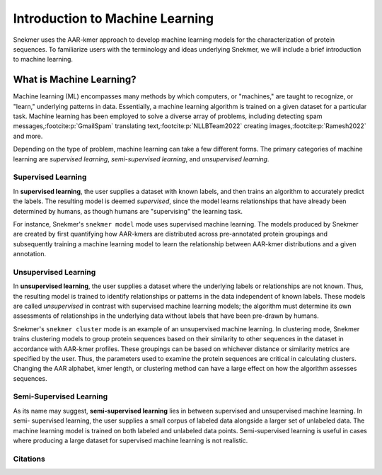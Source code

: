 Introduction to Machine Learning
================================

Snekmer uses the AAR-kmer approach to develop machine learning 
models for the characterization of protein sequences. To
familiarize users with the terminology and ideas underlying
Snekmer, we will include a brief introduction to machine learning.

What is Machine Learning?
-------------------------

Machine learning (ML) encompasses many methods by which computers,
or "machines," are taught to recognize, or "learn," underlying
patterns in data. Essentially, a machine learning algorithm is
trained on a given dataset for a particular task. Machine learning
has been employed to solve a diverse array of problems, including
detecting spam messages,\ :footcite:p:`GmailSpam`
translating text,\ :footcite:p:`NLLBTeam2022` creating
images,\ :footcite:p:`Ramesh2022`
and more.

Depending on the type of problem, machine learning can take a few
different forms. The primary categories of machine learning are
*supervised learning*, *semi-supervised learning*, and 
*unsupervised learning*.

Supervised Learning
:::::::::::::::::::

In **supervised learning**, the user supplies a dataset with known
labels, and then trains an algorithm to accurately predict the
labels. The resulting model is deemed *supervised*, since the model
learns relationships that have already been determined by humans,
as though humans are "supervising" the learning task.

For instance, Snekmer's ``snekmer model`` mode uses supervised
machine learning. The models produced by Snekmer are created by
first quantifying how AAR-kmers are distributed across pre-annotated
protein groupings and subsequently training a machine learning
model to learn the relationship between AAR-kmer distributions
and a given annotation.

Unsupervised Learning
::::::::::::::::::::::

In **unsupervised learning**, the user supplies a dataset where the
underlying labels or relationships are not known. Thus, the
resulting model is trained to identify relationships or patterns in
the data independent of known labels. These models are called
*unsupervised* in contrast with supervised machine learning models;
the algorithm must determine its own assessments of relationships
in the underlying data without labels that have been pre-drawn
by humans.

Snekmer's ``snekmer cluster`` mode is an example of an unsupervised
machine learning. In clustering mode, Snekmer trains clustering
models to group protein sequences based on their similarity to other
sequences in the dataset in accordance with AAR-kmer profiles.
These groupings can be based on whichever distance or similarity
metrics are specified by the user. Thus, the parameters used to
examine the protein sequences are critical in calculating clusters.
Changing the AAR alphabet, kmer length, or clustering method can
have a large effect on how the algorithm assesses sequences.

Semi-Supervised Learning
::::::::::::::::::::::::

As its name may suggest, **semi-supervised learning** lies in
between supervised and unsupervised machine learning. In semi-
supervised learning, the user supplies a small corpus of
labeled data alongside a larger set of unlabeled data. The machine
learning model is trained on both labeled and unlabeled data points.
Semi-supervised learning is useful in cases where producing a large
dataset for supervised machine learning is not realistic.

Citations
:::::::::

.. footbibliography::